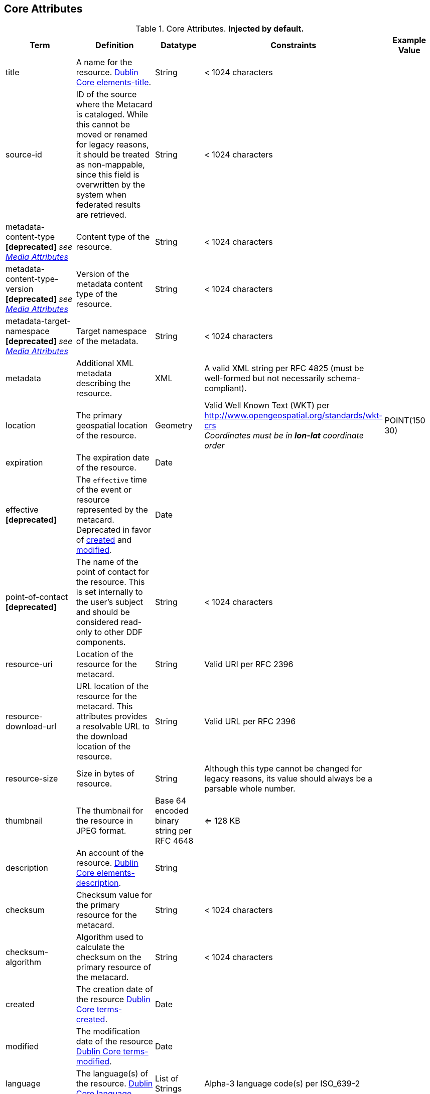 :title: Core Attributes
:type: subAppendix
:order: 00
:parent: Catalog Taxonomy Definitions
:status: published
:summary: Core Attributes.

== {title}

.Core Attributes. *Injected by default.*
[cols="1,2,1,1,1" options="header"]
|===
|Term
|Definition
|Datatype
|Constraints
|Example Value

|[[_title]]title
|A name for the resource. http://dublincore.org/documents/2012/06/14/dcmi-terms/?v=elements#elements-title[Dublin Core elements-title].
|String
|< 1024 characters
|

|[[_source-id]]source-id
|ID of the source where the Metacard is cataloged. While this cannot be moved or renamed for legacy reasons, it should be treated as non-mappable, since this field is overwritten by the system when federated results are retrieved.
|String
|< 1024 characters
|

|metadata-content-type *[deprecated]* _see <<_media_attributes,Media Attributes>>_
|Content type of the resource.
|String
|< 1024 characters
| 

|metadata-content-type-version *[deprecated]* _see <<_media_attributes,Media Attributes>>_
|Version of the metadata content type of the resource.
|String
|< 1024 characters
| 

|metadata-target-namespace *[deprecated]* _see <<_media_attributes,Media Attributes>>_
|Target namespace of the metadata.
|String
|< 1024 characters
| 

|[[_metadata]]metadata
|Additional XML metadata describing the resource.
|XML
|A valid XML string per RFC 4825 (must be well-formed but not necessarily schema-compliant).
|

|[[_location]]location
|The primary geospatial location of the resource.
|Geometry
|Valid Well Known Text (WKT) per http://www.opengeospatial.org/standards/wkt-crs +
__Coordinates must be in *lon-lat* coordinate order__
|POINT(150 30)

|[[_expiration]]expiration
|The expiration date of the resource.
|Date
|
|

|[[_effective]]effective *[deprecated]*
|The `effective` time of the event or resource  represented by the metacard. Deprecated in favor of <<{metadata-prefix}created,created>> and <<{metadata-prefix}modified,modified>>.
|Date
| 
|

|point-of-contact *[deprecated]*
|The name of the point of contact for the resource. This is set internally to the user's subject and should be considered read-only to other DDF components.
|String
|< 1024 characters
|

|[[_resource-uri]]resource-uri
|Location of the resource for the metacard.
|String
|Valid URI per RFC 2396
|

|[[_resource-download-url]]resource-download-url
|URL location of the resource for the metacard. This attributes provides a resolvable URL to the download location of the resource.
|String
|Valid URL per RFC 2396
|

|[[_resource-size]]resource-size
|Size in bytes of resource.
|String
|Although this type cannot be changed for legacy reasons, its value should always be a parsable whole number.
|

|[[_thumbnail]]thumbnail
|The thumbnail for the resource in JPEG format.
|Base 64 encoded binary string per RFC 4648
|<= 128 KB
|

|[[_description]]description
|An account of the resource. http://dublincore.org/documents/dcmi-terms/#elements-description[Dublin Core elements-description].
|String
|
|

|[[_checksum]]checksum
|Checksum value for the primary resource for the metacard.
|String
|< 1024 characters
|

|[[_checksum-algorithm]]checksum-algorithm
|Algorithm used to calculate the checksum on the primary resource of the metacard.
|String
|< 1024 characters
|

|[[_created]]created
|The creation date of the resource http://dublincore.org/documents/dcmi-terms/#terms-created[Dublin Core terms-created].
|Date
|
|


|[[_modified]]modified
|The modification date of the resource http://dublincore.org/documents/dcmi-terms/#terms-modified[Dublin Core terms-modified].
|Date
|
|

|[[_language]]language
|The language(s) of the resource. http://dublincore.org/documents/2012/06/14/dcmi-terms/?v=elements#language[Dublin Core language].
|List of Strings
|Alpha-3 language code(s) per ISO_639-2
|

|[[_resource.derived-download-url]]resource.derived-download-url
|Download URL(s) for accessing the derived formats for the metacard resource.
|List of Strings
|Valid URL(s) per RFC 2396
|

|[[_resource.derived-uri]]resource.derived-uri
|Location(s) for accessing the derived formats for the metacard resource.
|List of Strings
|Valid URI per RFC 2396
|

|[[_datatype]]datatype
|The generic type(s) of the resource including the http://dublincore.org/documents/dcmi-type-vocabulary/[Dublin Core terms-type]. DCMI Type term labels are expected here as opposed to term names.
|List of Strings
|`Collection`, `Dataset`, `Event`, `Image`, `Interactive Resource`, `Moving Image`, `Physical Object`, `Service`, `Software`, `Sound`, `Still Image`, and/or `Text`
|

|===


